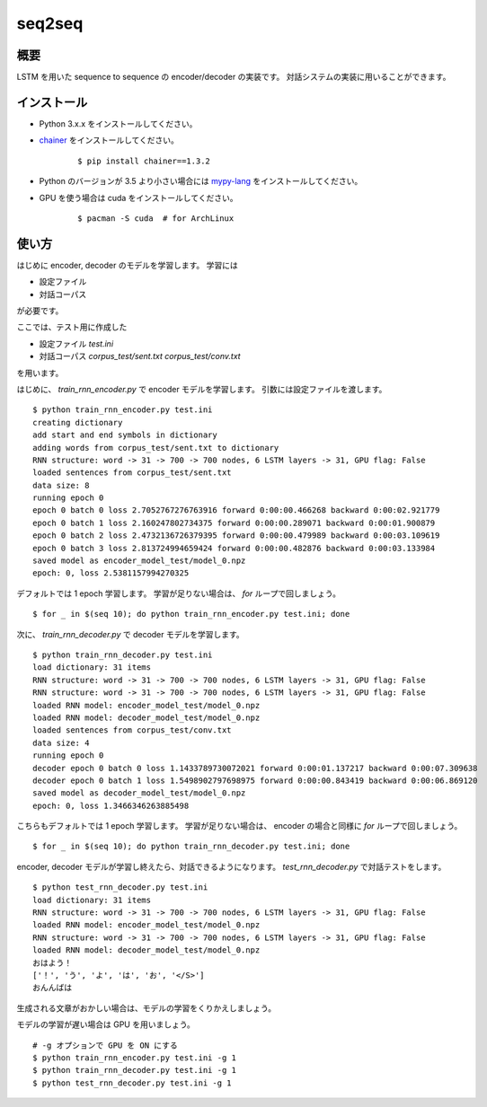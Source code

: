 ==============================
seq2seq
==============================

概要
=====

LSTM を用いた sequence to sequence の encoder/decoder の実装です。
対話システムの実装に用いることができます。

インストール
=================

- Python 3.x.x をインストールしてください。
- `chainer <https://github.com/pfnet/chainer>`_ をインストールしてください。

    ::

        $ pip install chainer==1.3.2

- Python のバージョンが 3.5 より小さい場合には `mypy-lang <http://mypy-lang.org/>`_
  をインストールしてください。

- GPU を使う場合は cuda をインストールしてください。

    ::

        $ pacman -S cuda  # for ArchLinux


使い方
======

はじめに encoder, decoder のモデルを学習します。
学習には

- 設定ファイル
- 対話コーパス

が必要です。

ここでは、テスト用に作成した

- 設定ファイル `test.ini`
- 対話コーパス `corpus_test/sent.txt` `corpus_test/conv.txt`

を用います。

はじめに、 `train_rnn_encoder.py` で encoder モデルを学習します。
引数には設定ファイルを渡します。

::

    $ python train_rnn_encoder.py test.ini
    creating dictionary
    add start and end symbols in dictionary
    adding words from corpus_test/sent.txt to dictionary
    RNN structure: word -> 31 -> 700 -> 700 nodes, 6 LSTM layers -> 31, GPU flag: False
    loaded sentences from corpus_test/sent.txt
    data size: 8
    running epoch 0
    epoch 0 batch 0 loss 2.7052767276763916 forward 0:00:00.466268 backward 0:00:02.921779
    epoch 0 batch 1 loss 2.160247802734375 forward 0:00:00.289071 backward 0:00:01.900879
    epoch 0 batch 2 loss 2.4732136726379395 forward 0:00:00.479989 backward 0:00:03.109619
    epoch 0 batch 3 loss 2.813724994659424 forward 0:00:00.482876 backward 0:00:03.133984
    saved model as encoder_model_test/model_0.npz
    epoch: 0, loss 2.5381157994270325

デフォルトでは 1 epoch 学習します。
学習が足りない場合は、 `for` ループで回しましょう。

::

    $ for _ in $(seq 10); do python train_rnn_encoder.py test.ini; done

次に、 `train_rnn_decoder.py` で decoder モデルを学習します。

::

    $ python train_rnn_decoder.py test.ini
    load dictionary: 31 items
    RNN structure: word -> 31 -> 700 -> 700 nodes, 6 LSTM layers -> 31, GPU flag: False
    RNN structure: word -> 31 -> 700 -> 700 nodes, 6 LSTM layers -> 31, GPU flag: False
    loaded RNN model: encoder_model_test/model_0.npz
    loaded RNN model: decoder_model_test/model_0.npz
    loaded sentences from corpus_test/conv.txt
    data size: 4
    running epoch 0
    decoder epoch 0 batch 0 loss 1.1433789730072021 forward 0:00:01.137217 backward 0:00:07.309638
    decoder epoch 0 batch 1 loss 1.5498902797698975 forward 0:00:00.843419 backward 0:00:06.869120
    saved model as decoder_model_test/model_0.npz
    epoch: 0, loss 1.3466346263885498

こちらもデフォルトでは 1 epoch 学習します。
学習が足りない場合は、 encoder の場合と同様に `for` ループで回しましょう。

::

    $ for _ in $(seq 10); do python train_rnn_decoder.py test.ini; done

encoder, decoder モデルが学習し終えたら、対話できるようになります。
`test_rnn_decoder.py` で対話テストをします。

::

    $ python test_rnn_decoder.py test.ini
    load dictionary: 31 items
    RNN structure: word -> 31 -> 700 -> 700 nodes, 6 LSTM layers -> 31, GPU flag: False
    loaded RNN model: encoder_model_test/model_0.npz
    RNN structure: word -> 31 -> 700 -> 700 nodes, 6 LSTM layers -> 31, GPU flag: False
    loaded RNN model: decoder_model_test/model_0.npz
    おはよう！
    ['！', 'う', 'よ', 'は', 'お', '</S>']
    おんんばは

生成される文章がおかしい場合は、モデルの学習をくりかえしましょう。

モデルの学習が遅い場合は GPU を用いましょう。

::

    # -g オプションで GPU を ON にする
    $ python train_rnn_encoder.py test.ini -g 1
    $ python train_rnn_decoder.py test.ini -g 1
    $ python test_rnn_decoder.py test.ini -g 1

